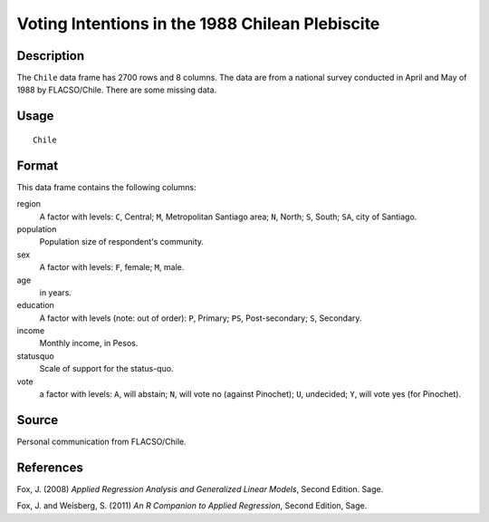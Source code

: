 +--------------------------------------+--------------------------------------+
| Chile                                |
| R Documentation                      |
+--------------------------------------+--------------------------------------+

Voting Intentions in the 1988 Chilean Plebiscite
------------------------------------------------

Description
~~~~~~~~~~~

The ``Chile`` data frame has 2700 rows and 8 columns. The data are from
a national survey conducted in April and May of 1988 by FLACSO/Chile.
There are some missing data.

Usage
~~~~~

::

    Chile

Format
~~~~~~

This data frame contains the following columns:

region
    A factor with levels: ``C``, Central; ``M``, Metropolitan Santiago
    area; ``N``, North; ``S``, South; ``SA``, city of Santiago.

population
    Population size of respondent's community.

sex
    A factor with levels: ``F``, female; ``M``, male.

age
    in years.

education
    A factor with levels (note: out of order): ``P``, Primary; ``PS``,
    Post-secondary; ``S``, Secondary.

income
    Monthly income, in Pesos.

statusquo
    Scale of support for the status-quo.

vote
    a factor with levels: ``A``, will abstain; ``N``, will vote no
    (against Pinochet); ``U``, undecided; ``Y``, will vote yes (for
    Pinochet).

Source
~~~~~~

Personal communication from FLACSO/Chile.

References
~~~~~~~~~~

Fox, J. (2008) *Applied Regression Analysis and Generalized Linear
Models*, Second Edition. Sage.

Fox, J. and Weisberg, S. (2011) *An R Companion to Applied Regression*,
Second Edition, Sage.

